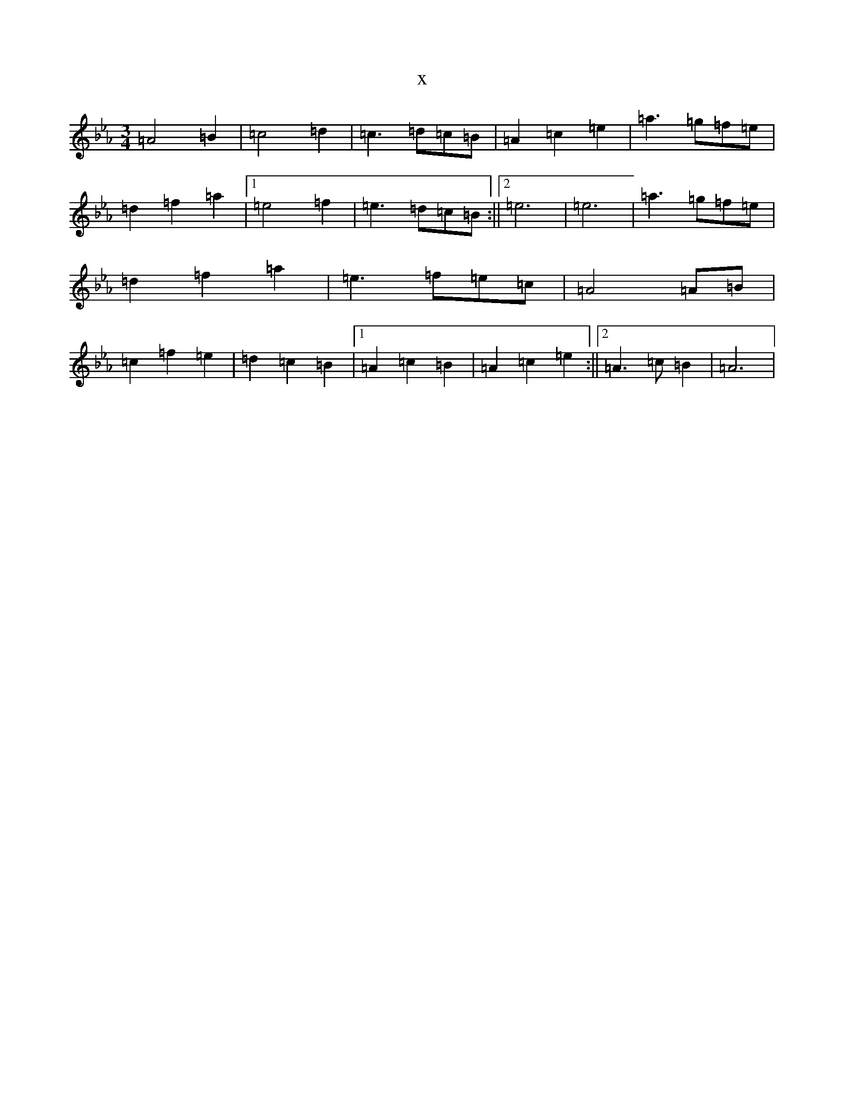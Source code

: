 X:21921
T:x
L:1/8
M:3/4
K: C minor
=A4=B2|=c4=d2|=c3=d=c=B|=A2=c2=e2|=a3=g=f=e|=d2=f2=a2|1=e4=f2|=e3=d=c=B:||2=e6|=e6|=a3=g=f=e|=d2=f2=a2|=e3=f=e=c|=A4=A=B|=c2=f2=e2|=d2=c2=B2|1=A2=c2=B2|=A2=c2=e2:||2=A3=c=B2|=A6|